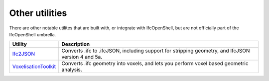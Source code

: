 Other utilities
===============

There are other notable utilites that are built with, or integrate with
IfcOpenShell, but are not officially part of the IfcOpenShell umbrella.

+----------------------+---------------------------------------------------+
| Utility              | Description                                       |
+======================+===================================================+
| Ifc2JSON_            | Converts .ifc to .ifcJSON, including support for  |
|                      | stripping geometry, and IfcJSON version 4 and 5a. |
+----------------------+---------------------------------------------------+
| VoxelisationToolkit_ | Converts .ifc geometry into voxels, and lets you  |
|                      | perform voxel based geometric analysis.           |
+----------------------+---------------------------------------------------+

.. _Ifc2JSON: https://github.com/buildingSMART/ifcJSON/tree/master/file_converters
.. _VoxelisationToolkit: https://github.com/opensourceBIM/voxelization_toolkit
